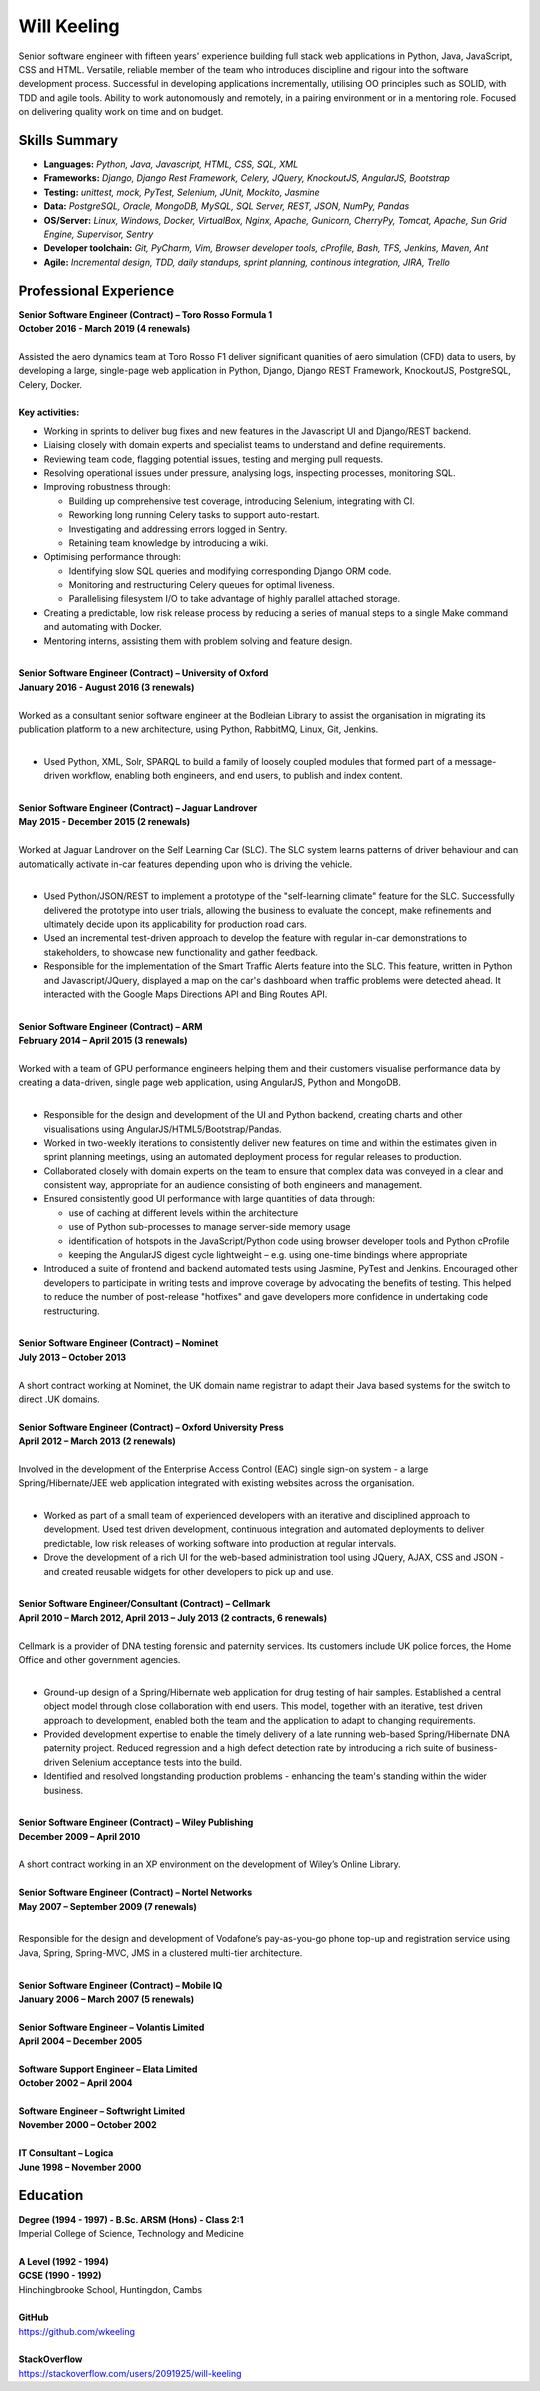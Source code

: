 Will Keeling
============

Senior software engineer with fifteen years' experience building full stack web applications in Python, Java, JavaScript, CSS and HTML. Versatile, reliable member of the team who introduces discipline and rigour into the software development process. Successful in developing applications incrementally, utilising OO principles such as SOLID, with TDD and agile tools. Ability to work autonomously and remotely, in a pairing environment or in a mentoring role. Focused on delivering quality work on time and on budget.

Skills Summary
--------------

- **Languages:** *Python, Java, Javascript, HTML, CSS, SQL, XML*
- **Frameworks:** *Django, Django Rest Framework, Celery, JQuery, KnockoutJS, AngularJS, Bootstrap*
- **Testing:** *unittest, mock, PyTest, Selenium, JUnit, Mockito, Jasmine*
- **Data:** *PostgreSQL, Oracle, MongoDB, MySQL, SQL Server, REST, JSON, NumPy, Pandas*
- **OS/Server:** *Linux, Windows, Docker, VirtualBox, Nginx, Apache, Gunicorn, CherryPy, Tomcat, Apache, Sun Grid Engine, Supervisor, Sentry*
- **Developer toolchain:** *Git, PyCharm, Vim, Browser developer tools, cProfile, Bash, TFS, Jenkins, Maven, Ant*
- **Agile:** *Incremental design, TDD, daily standups, sprint planning, continous integration, JIRA, Trello*

Professional Experience
-----------------------

| **Senior Software Engineer (Contract) – Toro Rosso Formula 1**
| **October 2016 - March 2019 (4 renewals)**
|
| Assisted the aero dynamics team at Toro Rosso F1 deliver significant quanities of aero simulation (CFD) data to users, by developing a large, single-page web application in Python, Django, Django REST Framework, KnockoutJS, PostgreSQL, Celery, Docker.
| 
| **Key activities:**

- Working in sprints to deliver bug fixes and new features in the Javascript UI and Django/REST backend.

- Liaising closely with domain experts and specialist teams to understand and define requirements.

- Reviewing team code, flagging potential issues, testing and merging pull requests.

- Resolving operational issues under pressure, analysing logs, inspecting processes, monitoring SQL.

- Improving robustness through:

  - Building up comprehensive test coverage, introducing Selenium, integrating with CI.
  - Reworking long running Celery tasks to support auto-restart.
  - Investigating and addressing errors logged in Sentry.
  - Retaining team knowledge by introducing a wiki.

- Optimising performance through:

  - Identifying slow SQL queries and modifying corresponding Django ORM code.
  - Monitoring and restructuring Celery queues for optimal liveness.
  - Parallelising filesystem I/O to take advantage of highly parallel attached storage.

- Creating a predictable, low risk release process by reducing a series of manual steps to a single Make command and automating with Docker.

- Mentoring interns, assisting them with problem solving and feature design.

|
| **Senior Software Engineer (Contract) – University of Oxford**
| **January 2016 - August 2016 (3 renewals)**
|
| Worked as a consultant senior software engineer at the Bodleian Library to assist the organisation in migrating its publication platform to a new architecture, using Python, RabbitMQ, Linux, Git, Jenkins.
|

- Used Python, XML, Solr, SPARQL to build a family of loosely coupled modules that formed part of a message-driven workflow, enabling both engineers, and end users, to publish and index content.

|
| **Senior Software Engineer (Contract) – Jaguar Landrover**
| **May 2015 - December 2015 (2 renewals)**
|
| Worked at Jaguar Landrover on the Self Learning Car (SLC). The SLC system learns patterns of driver behaviour and can automatically activate in-car features depending upon who is driving the vehicle.
|

- Used Python/JSON/REST to implement a prototype of the "self-learning climate" feature for the SLC. Successfully delivered the prototype into user trials, allowing the business to evaluate the concept, make refinements and ultimately decide upon its applicability for production road cars.

- Used an incremental test-driven approach to develop the feature with regular in-car demonstrations to stakeholders, to showcase new functionality and gather feedback.

- Responsible for the implementation of the Smart Traffic Alerts feature into the SLC. This feature, written in Python and Javascript/JQuery, displayed a map on the car's dashboard when traffic problems were detected ahead. It interacted with the Google Maps Directions API and Bing Routes API.

|
| **Senior Software Engineer (Contract) – ARM**
| **February 2014 – April 2015 (3 renewals)**
|
| Worked with a team of GPU performance engineers helping them and their customers visualise performance data by creating a data-driven, single page web application, using AngularJS, Python and MongoDB.
|

- Responsible for the design and development of the UI and Python backend, creating charts and other visualisations using AngularJS/HTML5/Bootstrap/Pandas.

- Worked in two-weekly iterations to consistently deliver new features on time and within the estimates given in sprint planning meetings, using an automated deployment process for regular releases to production.

- Collaborated closely with domain experts on the team to ensure that complex data was conveyed in a clear and consistent way, appropriate for an audience consisting of both engineers and management.

- Ensured consistently good UI performance with large quantities of data through:

  - use of caching at different levels within the architecture
  - use of Python sub-processes to manage server-side memory usage
  - identification of hotspots in the JavaScript/Python code using browser developer tools and Python cProfile
  - keeping the AngularJS digest cycle lightweight – e.g. using one-time bindings where appropriate

- Introduced a suite of frontend and backend automated tests using Jasmine, PyTest and Jenkins. Encouraged other developers to participate in writing tests and improve coverage by advocating the benefits of testing. This helped to reduce the number of post-release "hotfixes" and gave developers more confidence in undertaking code restructuring.

|
| **Senior Software Engineer (Contract) – Nominet**
| **July 2013 – October 2013**
|
| A short contract working at Nominet, the UK domain name registrar to adapt their Java based systems for the switch to direct .UK domains.
|
| **Senior Software Engineer (Contract) – Oxford University Press**
| **April 2012 – March 2013 (2 renewals)**
|
| Involved in the development of the Enterprise Access Control (EAC) single sign-on system - a large Spring/Hibernate/JEE web application integrated with existing websites across the organisation.
|

- Worked as part of a small team of experienced developers with an iterative and disciplined approach to development. Used test driven development, continuous integration and automated deployments to deliver predictable, low risk releases of working software into production at regular intervals.

- Drove the development of a rich UI for the web-based administration tool using JQuery, AJAX, CSS and JSON - and created reusable widgets for other developers to pick up and use.

|
| **Senior Software Engineer/Consultant (Contract) – Cellmark**
| **April 2010 – March 2012, April 2013 – July 2013 (2 contracts, 6 renewals)**
|
| Cellmark is a provider of DNA testing forensic and paternity services. Its customers include UK police forces, the Home Office and other government agencies.
|

- Ground-up design of a Spring/Hibernate web application for drug testing of hair samples. Established a central object model through close collaboration with end users. This model, together with an iterative, test driven approach to development, enabled both the team and the application to adapt to changing requirements.

- Provided development expertise to enable the timely delivery of a late running web-based Spring/Hibernate DNA paternity project. Reduced regression and a high defect detection rate by introducing a rich suite of business-driven Selenium acceptance tests into the build.

- Identified and resolved longstanding production problems - enhancing the team's standing within the wider business.

|
| **Senior Software Engineer (Contract) – Wiley Publishing**
| **December 2009 – April 2010**
|
| A short contract working in an XP environment on the development of Wiley’s Online Library.
|
| **Senior Software Engineer (Contract) – Nortel Networks**
| **May 2007 – September 2009 (7 renewals)**
|

Responsible for the design and development of Vodafone’s pay-as-you-go phone top-up and registration service using Java, Spring, Spring-MVC, JMS in a clustered multi-tier architecture.

|
| **Senior Software Engineer (Contract) – Mobile IQ**
| **January 2006 – March 2007 (5 renewals)**
|
| **Senior Software Engineer – Volantis Limited**
| **April 2004 – December 2005**
|
| **Software Support Engineer – Elata Limited**
| **October 2002 – April 2004**
|
| **Software Engineer – Softwright Limited**
| **November 2000 – October 2002**
|
| **IT Consultant – Logica**
| **June 1998 – November 2000**

Education
---------

| **Degree (1994 - 1997) - B.Sc. ARSM (Hons) - Class 2:1**
| Imperial College of Science, Technology and Medicine
|
| **A Level	 (1992 - 1994)**
| **GCSE (1990 - 1992)**
| Hinchingbrooke School, Huntingdon, Cambs
|
| **GitHub**
| https://github.com/wkeeling
|
| **StackOverflow**
| https://stackoverflow.com/users/2091925/will-keeling

